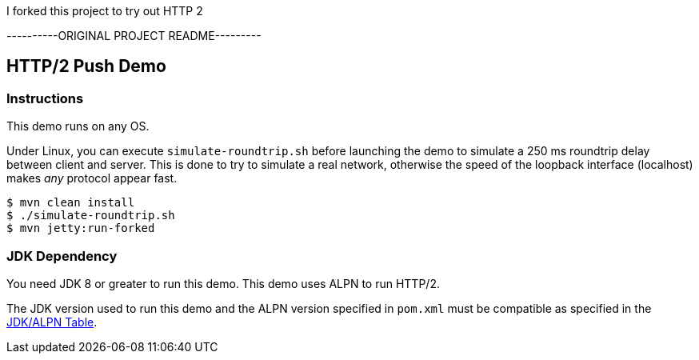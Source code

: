 I forked this project to try out HTTP 2


----------ORIGINAL PROJECT README---------

== HTTP/2 Push Demo

=== Instructions

This demo runs on any OS.

Under Linux, you can execute `simulate-roundtrip.sh` before launching 
the demo to simulate a 250 ms roundtrip delay between client and server.
This is done to try to simulate a real network, otherwise the speed of
the loopback interface (localhost) makes _any_ protocol appear fast. 

[source,bash]
----
$ mvn clean install
$ ./simulate-roundtrip.sh
$ mvn jetty:run-forked
----

=== JDK Dependency

You need JDK 8 or greater to run this demo.
This demo uses ALPN to run HTTP/2.

The JDK version used to run this demo and the ALPN version 
specified in `pom.xml` must be compatible as specified in the
https://www.eclipse.org/jetty/documentation/current/alpn-chapter.html#alpn-versions[JDK/ALPN Table].

